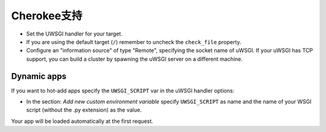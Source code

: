 Cherokee支持
================

.. 注意::

  Recent official versions of Cherokee have an uWSGI configuration wizard. If
  you want to use it you have to install uWSGI in a directory included in your
  system ``PATH``.

* Set the UWSGI handler for your target.
* If you are using the default target (``/``) remember to uncheck the ``check_file`` property.
* Configure an "information source" of type "Remote", specifying the socket name of uWSGI. If your uWSGI has TCP support, you can build a cluster by spawning the uWSGI server on a different machine.

.. 注意::

  Remember to add a target for all of your URI containing static files (ex.
  /media /images ...) using an appropriate handler

Dynamic apps
------------

If you want to hot-add apps specify the ``UWSGI_SCRIPT`` var in the uWSGI handler options:

* In the section: `Add new custom environment variable` specify ``UWSGI_SCRIPT`` as name and the name of your WSGI script (without the .py extension) as the value.

Your app will be loaded automatically at the first request.
